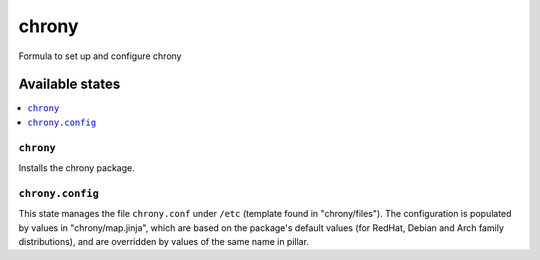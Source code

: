======
chrony
======

Formula to set up and configure chrony

Available states
================

.. contents::
    :local:

``chrony``
----------

Installs the chrony package.

``chrony.config``
-----------------
This state manages the file ``chrony.conf`` under ``/etc`` (template found in "chrony/files"). The configuration is populated by values in "chrony/map.jinja", which are based on the package's default values (for RedHat, Debian and Arch family distributions), and are overridden by values of the same name in pillar.
